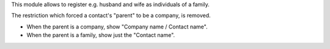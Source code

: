 This module allows to register e.g. husband and wife as individuals of a family.

The restriction which forced a contact's "parent" to be a company, is removed.

- When the parent is a company, show "Company name / Contact name".
- When the parent is a family, show just the "Contact name".
